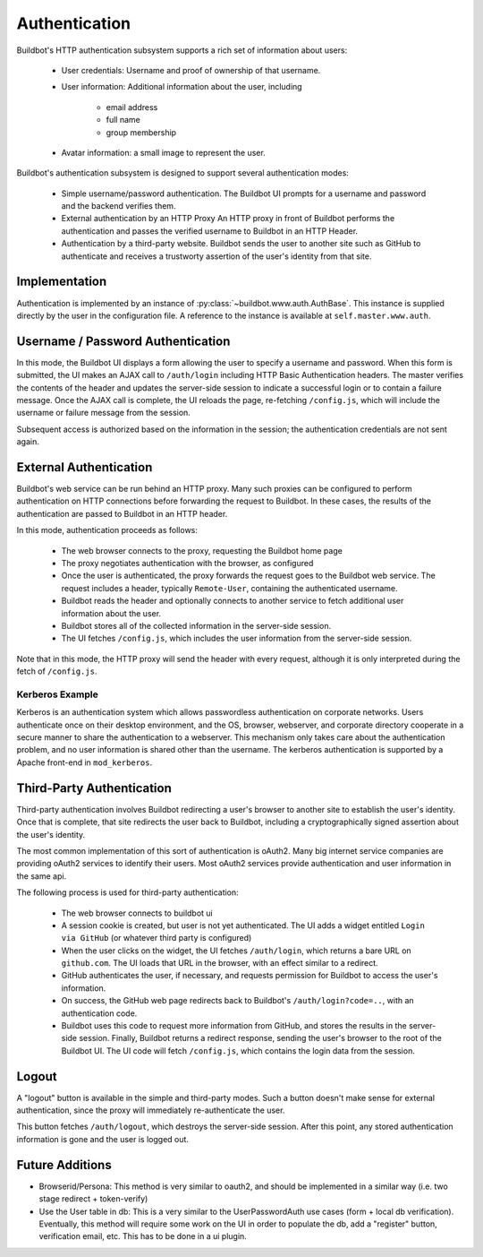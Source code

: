 Authentication
==============

Buildbot's HTTP authentication subsystem supports a rich set of information about users:

    * User credentials: Username and proof of ownership of that username.

    * User information: Additional information about the user, including

        * email address
        * full name
        * group membership

    * Avatar information: a small image to represent the user.

Buildbot's authentication subsystem is designed to support several authentication modes:

    * Simple username/password authentication.
      The Buildbot UI prompts for a username and password and the backend verifies them.

    * External authentication by an HTTP Proxy
      An HTTP proxy in front of Buildbot performs the authentication and passes the verified username to Buildbot in an HTTP Header.

    * Authentication by a third-party website.
      Buildbot sends the user to another site such as GitHub to authenticate and receives a trustworty assertion of the user's identity from that site.

Implementation
--------------

Authentication is implemented by an instance of :py:class:`~buildbot.www.auth.AuthBase`.
This instance is supplied directly by the user in the configuration file.
A reference to the instance is available at ``self.master.www.auth``.

Username / Password Authentication
----------------------------------

In this mode, the Buildbot UI displays a form allowing the user to specify a username and password.
When this form is submitted, the UI makes an AJAX call to ``/auth/login`` including HTTP Basic Authentication headers.
The master verifies the contents of the header and updates the server-side session to indicate a successful login or to contain a failure message.
Once the AJAX call is complete, the UI reloads the page, re-fetching ``/config.js``, which will include the username or failure message from the session.

Subsequent access is authorized based on the information in the session; the authentication credentials are not sent again.

External Authentication
-----------------------

Buildbot's web service can be run behind an HTTP proxy.
Many such proxies can be configured to perform authentication on HTTP connections before forwarding the request to Buildbot.
In these cases, the results of the authentication are passed to Buildbot in an HTTP header.

In this mode, authentication proceeds as follows:

    * The web browser connects to the proxy, requesting the Buildbot home page
    * The proxy negotiates authentication with the browser, as configured
    * Once the user is authenticated, the proxy forwards the request goes to the Buildbot web service.
      The request includes a header, typically ``Remote-User``, containing the authenticated username.
    * Buildbot reads the header and optionally connects to another service to fetch additional user information about the user.
    * Buildbot stores all of the collected information in the server-side session.
    * The UI fetches ``/config.js``, which includes the user information from the server-side session.

Note that in this mode, the HTTP proxy will send the header with every request, although it is only interpreted during the fetch of ``/config.js``.

Kerberos Example
~~~~~~~~~~~~~~~~

Kerberos is an authentication system which allows passwordless authentication on corporate networks.
Users authenticate once on their desktop environment, and the OS, browser, webserver, and corporate directory cooperate in a secure manner to share the authentication to a webserver.
This mechanism only takes care about the authentication problem, and no user information is shared other than the username.
The kerberos authentication is supported by a Apache front-end in ``mod_kerberos``.

Third-Party Authentication
--------------------------

Third-party authentication involves Buildbot redirecting a user's browser to another site to establish the user's identity.
Once that is complete, that site redirects the user back to Buildbot, including a cryptographically signed assertion about the user's identity.

The most common implementation of this sort of authentication is oAuth2.
Many big internet service companies are providing oAuth2 services to identify their users.
Most oAuth2 services provide authentication and user information in the same api.

The following process is used for third-party authentication:

    * The web browser connects to buildbot ui
    * A session cookie is created, but user is not yet authenticated.
      The UI adds a widget entitled ``Login via GitHub`` (or whatever third party is configured)
    * When the user clicks on the widget, the UI fetches ``/auth/login``, which returns a bare URL on ``github.com``.
      The UI loads that URL in the browser, with an effect similar to a redirect.
    * GitHub authenticates the user, if necessary, and requests permission for Buildbot to access the user's information.
    * On success, the GitHub web page redirects back to Buildbot's ``/auth/login?code=..``, with an authentication code.
    * Buildbot uses this code to request more information from GitHub, and stores the results in the server-side session.
      Finally, Buildbot returns a redirect response, sending the user's browser to the root of the Buildbot UI.
      The UI code will fetch ``/config.js``, which contains the login data from the session.

Logout
------

A "logout" button is available in the simple and third-party modes.
Such a button doesn't make sense for external authentication, since the proxy will immediately re-authenticate the user.

This button fetches ``/auth/logout``, which destroys the server-side session.
After this point, any stored authentication information is gone and the user is logged out.

Future Additions
----------------

* Browserid/Persona: This method is very similar to oauth2, and should be implemented in a similar way (i.e. two stage redirect + token-verify)

* Use the User table in db: This is a very similar to the UserPasswordAuth use cases (form + local db verification). Eventually, this method will require some work on the UI in order to populate the db, add a "register" button, verification email, etc. This has to be done in a ui plugin.
